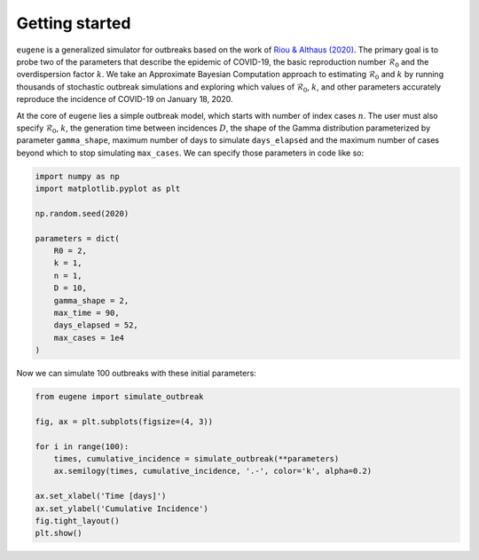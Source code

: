 ***************
Getting started
***************

``eugene`` is a generalized simulator for outbreaks based on the work of
`Riou & Althaus (2020) <https://github.com/jriou/wcov>`_. The primary goal is to
probe two of the parameters that describe the epidemic of COVID-19, the basic
reproduction number :math:`\mathcal{R}_0` and the overdispersion factor
:math:`k`. We take an Approximate Bayesian Computation approach to estimating
:math:`\mathcal{R}_0` and :math:`k` by running thousands of stochastic outbreak
simulations and exploring which values of :math:`\mathcal{R}_0`, :math:`k`, and
other parameters accurately reproduce the incidence of COVID-19 on January 18,
2020.

At the core of ``eugene`` lies a simple outbreak model, which starts with
number of index cases :math:`n`. The user must also specify
:math:`\mathcal{R}_0`, :math:`k`, the generation time between incidences
:math:`D`, the shape of the Gamma distribution parameterized by parameter
``gamma_shape``, maximum number of days to simulate ``days_elapsed`` and the
maximum number of cases beyond which to stop simulating ``max_cases``. We can
specify those parameters in code like so:

.. code-block:: python

    import numpy as np
    import matplotlib.pyplot as plt

    np.random.seed(2020)

    parameters = dict(
        R0 = 2,
        k = 1,
        n = 1,
        D = 10,
        gamma_shape = 2,
        max_time = 90,
        days_elapsed = 52,
        max_cases = 1e4
    )

Now we can simulate 100 outbreaks with these initial parameters:

.. code-block:: python

    from eugene import simulate_outbreak

    fig, ax = plt.subplots(figsize=(4, 3))

    for i in range(100):
        times, cumulative_incidence = simulate_outbreak(**parameters)
        ax.semilogy(times, cumulative_incidence, '.-', color='k', alpha=0.2)

    ax.set_xlabel('Time [days]')
    ax.set_ylabel('Cumulative Incidence')
    fig.tight_layout()
    plt.show()

.. plot::

    import numpy as np
    import matplotlib.pyplot as plt

    from eugene import simulate_outbreak

    parameters = dict(
        R0 = 2,
        k = 0.1,
        n = 1,
        D = 10,
        gamma_shape = 2,
        max_time = 90,
        days_elapsed = 52,
        max_cases = 1e4
    )

    np.random.seed(2020)

    fig, ax = plt.subplots(figsize=(4, 3))

    for i in range(100):
        times, cumulative_incidence = simulate_outbreak(**parameters)
        ax.semilogy(times, cumulative_incidence, '.-', color='k', alpha=0.2)

    ax.set_xlabel('Time [days]')
    ax.set_ylabel('Cumulative Incidence')
    fig.tight_layout()
    plt.show()
